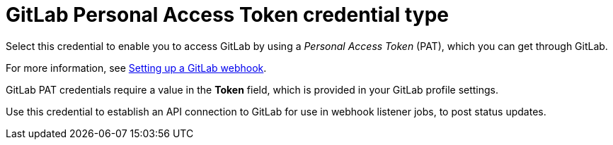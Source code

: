 [id="ref-controller-credential-gitLab-pat"]

= GitLab Personal Access Token credential type

Select this credential to enable you to access GitLab by using a _Personal Access Token_ (PAT), which you can get through GitLab. 

For more information, see xref:controller-set-up-gitlab-webhook[Setting up a GitLab webhook].

GitLab PAT credentials require a value in the *Token* field, which is provided in your GitLab profile settings.

Use this credential to establish an API connection to GitLab for use in webhook listener jobs, to post status updates.